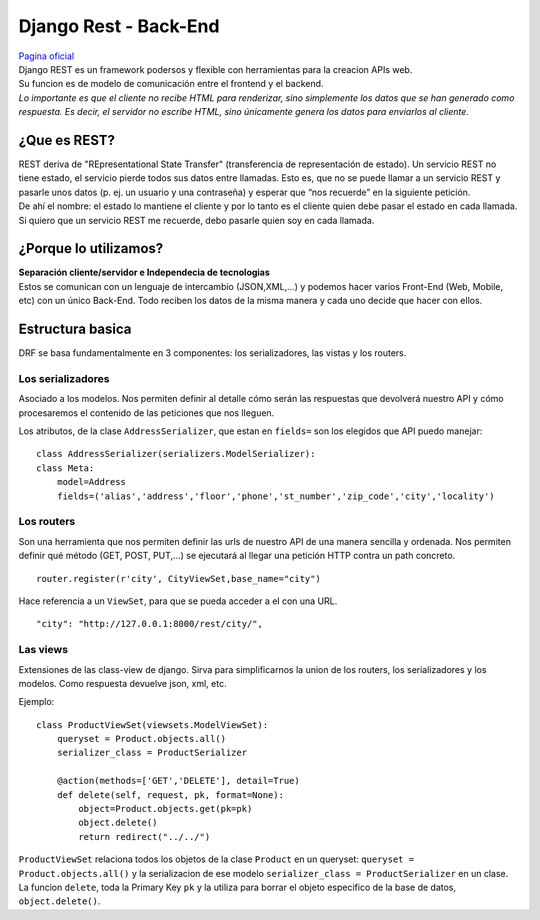 ======================
Django Rest - Back-End
======================
| `Pagina oficial <https://www.django-rest-framework.org/>`_

| Django REST es un framework podersos y flexible con herramientas para la creacion
  APIs web.
| Su funcion es de modelo de comunicación entre el frontend y el backend.

| *Lo importante es que el cliente no recibe HTML para renderizar, sino simplemente 
  los datos que se han generado como respuesta. Es decir, el servidor no escribe 
  HTML, sino únicamente genera los datos para enviarlos al cliente.*

¿Que es REST?
-------------
| REST deriva de "REpresentational State Transfer" (transferencia de representación 
  de estado). Un servicio REST no tiene estado, el servicio pierde todos sus datos 
  entre llamadas. Esto es, que no se puede llamar a un servicio REST y pasarle unos 
  datos (p. ej. un usuario y una contraseña) y esperar que “nos recuerde” en la 
  siguiente petición. 

| De ahí el nombre: el estado lo mantiene el cliente y por lo tanto es el cliente 
  quien debe pasar el estado en cada llamada. Si quiero que un servicio REST me 
  recuerde, debo pasarle quien soy en cada llamada.

¿Porque lo utilizamos?
----------------------
| **Separación cliente/servidor e Independecia de tecnologias**
| Estos se comunican con un lenguaje de intercambio (JSON,XML,...) y podemos hacer 
  varios Front-End (Web, Mobile, etc) con un único Back-End. Todo reciben los
  datos de la misma manera y cada uno decide que hacer con ellos.

Estructura basica
-----------------

| DRF se basa fundamentalmente en 3 componentes: los serializadores, las vistas y 
  los routers.

Los serializadores
~~~~~~~~~~~~~~~~~~
| Asociado a los modelos. Nos permiten definir al detalle 
  cómo serán las respuestas que devolverá nuestro API y cómo procesaremos el 
  contenido de las peticiones que nos lleguen.

Los atributos, de la clase ``AddressSerializer``, que estan en ``fields=``
son los elegidos que API puedo manejar::

    class AddressSerializer(serializers.ModelSerializer):
    class Meta:
        model=Address
        fields=('alias','address','floor','phone','st_number','zip_code','city','locality')

Los routers
~~~~~~~~~~~
| Son una herramienta que nos permiten definir las urls de nuestro
  API de una manera sencilla y ordenada. Nos permiten definir qué método 
  (GET, POST, PUT,...) se ejecutará al llegar una petición HTTP contra un path 
  concreto.

::

    router.register(r'city', CityViewSet,base_name="city")

Hace referencia a un ``ViewSet``, para que se pueda acceder a el con una 
URL.

::

    "city": "http://127.0.0.1:8000/rest/city/",

    
Las views
~~~~~~~~~
| Extensiones de las class-view de django. Sirva para simplificarnos 
  la union de los routers, los serializadores y los modelos. Como respuesta 
  devuelve json, xml, etc.

Ejemplo::

    class ProductViewSet(viewsets.ModelViewSet):
        queryset = Product.objects.all()
        serializer_class = ProductSerializer

        @action(methods=['GET','DELETE'], detail=True)
        def delete(self, request, pk, format=None):
            object=Product.objects.get(pk=pk)
            object.delete()
            return redirect("../../")

| ``ProductViewSet`` relaciona todos los objetos de la clase ``Product`` 
  en un queryset: ``queryset = Product.objects.all()`` y la serializacion de
  ese modelo ``serializer_class = ProductSerializer`` en un clase.

| La funcion ``delete``, toda la Primary Key ``pk`` y la utiliza 
  para borrar el objeto especifico de la base de datos, ``object.delete()``.